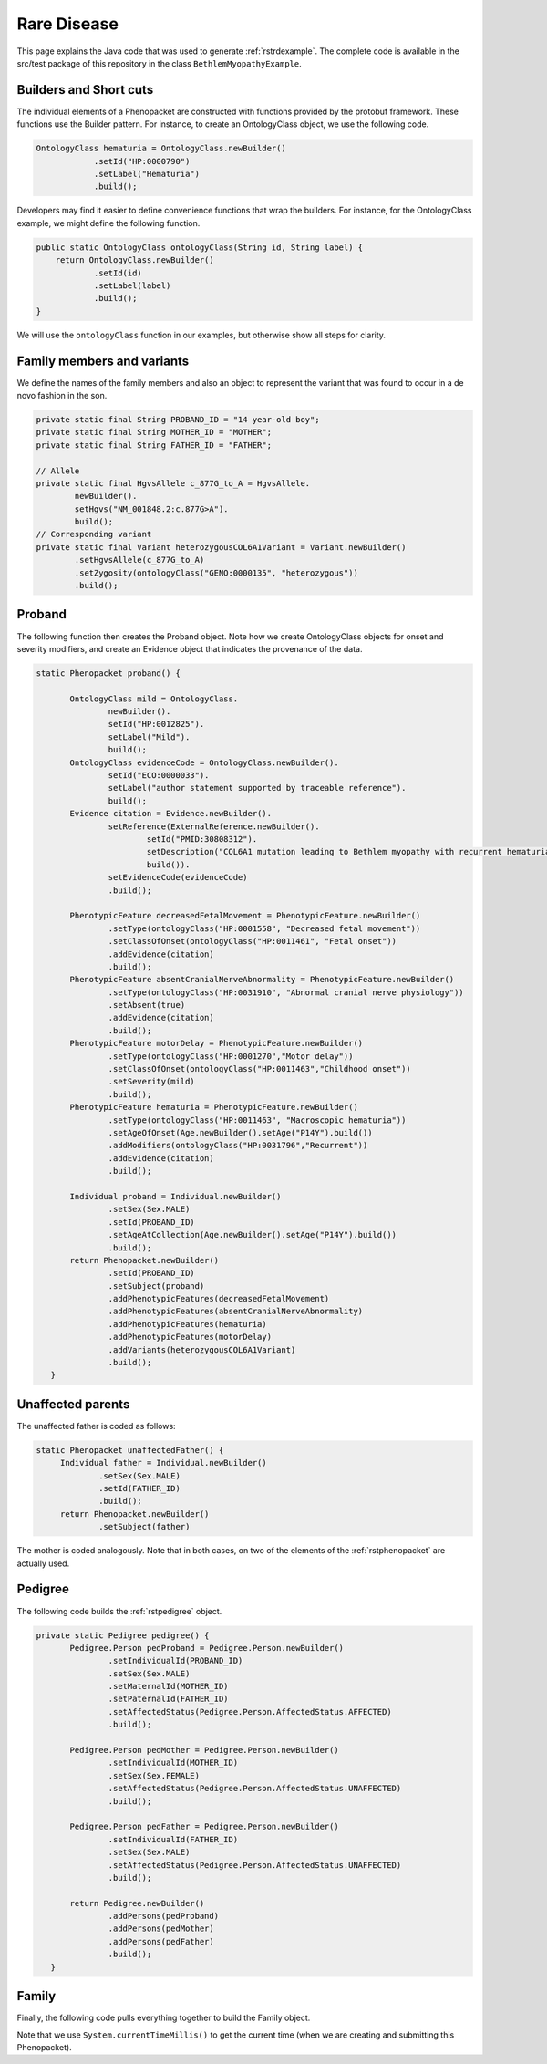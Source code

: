 .. _rstrarediseaseexamplejava:

============
Rare Disease
============

This page explains the Java code that was used to generate :ref:`rstrdexample`. The
complete code is available in the src/test package of this repository in the class
``BethlemMyopathyExample``.


Builders and Short cuts
~~~~~~~~~~~~~~~~~~~~~~~
The individual elements of a Phenopacket are constructed with functions provided by the protobuf framework.
These functions use the Builder pattern. For instance, to create an OntologyClass object, we use the
following code.

.. code-block:: java

    OntologyClass hematuria = OntologyClass.newBuilder()
                .setId("HP:0000790")
                .setLabel("Hematuria")
                .build();

Developers may find it easier to define convenience functions that wrap the builders. For instance, for the OntologyClass
example, we might define the following function.




.. code-block:: java

    public static OntologyClass ontologyClass(String id, String label) {
        return OntologyClass.newBuilder()
                .setId(id)
                .setLabel(label)
                .build();
    }

We will use the ``ontologyClass`` function in our examples, but otherwise show all steps for clarity.

Family members and variants
~~~~~~~~~~~~~~~~~~~~~~~~~~~

We define the names of the family members and also an object to represent the variant that was found to occur
in a de novo fashion in the son.

.. code-block:: java

    private static final String PROBAND_ID = "14 year-old boy";
    private static final String MOTHER_ID = "MOTHER";
    private static final String FATHER_ID = "FATHER";

    // Allele
    private static final HgvsAllele c_877G_to_A = HgvsAllele.
            newBuilder().
            setHgvs("NM_001848.2:c.877G>A").
            build();
    // Corresponding variant
    private static final Variant heterozygousCOL6A1Variant = Variant.newBuilder()
            .setHgvsAllele(c_877G_to_A)
            .setZygosity(ontologyClass("GENO:0000135", "heterozygous"))
            .build();


Proband
~~~~~~~
The following function then creates the Proband object. Note how
we create OntologyClass objects for onset and severity modifiers,
and create an Evidence object that indicates the provenance of the data.

.. code-block:: java

 static Phenopacket proband() {

        OntologyClass mild = OntologyClass.
                newBuilder().
                setId("HP:0012825").
                setLabel("Mild").
                build();
        OntologyClass evidenceCode = OntologyClass.newBuilder().
                setId("ECO:0000033").
                setLabel("author statement supported by traceable reference").
                build();
        Evidence citation = Evidence.newBuilder().
                setReference(ExternalReference.newBuilder().
                        setId("PMID:30808312").
                        setDescription("COL6A1 mutation leading to Bethlem myopathy with recurrent hematuria: a case report.").
                        build()).
                setEvidenceCode(evidenceCode)
                .build();

        PhenotypicFeature decreasedFetalMovement = PhenotypicFeature.newBuilder()
                .setType(ontologyClass("HP:0001558", "Decreased fetal movement"))
                .setClassOfOnset(ontologyClass("HP:0011461", "Fetal onset"))
                .addEvidence(citation)
                .build();
        PhenotypicFeature absentCranialNerveAbnormality = PhenotypicFeature.newBuilder()
                .setType(ontologyClass("HP:0031910", "Abnormal cranial nerve physiology"))
                .setAbsent(true)
                .addEvidence(citation)
                .build();
        PhenotypicFeature motorDelay = PhenotypicFeature.newBuilder()
                .setType(ontologyClass("HP:0001270","Motor delay"))
                .setClassOfOnset(ontologyClass("HP:0011463","Childhood onset"))
                .setSeverity(mild)
                .build();
        PhenotypicFeature hematuria = PhenotypicFeature.newBuilder()
                .setType(ontologyClass("HP:0011463", "Macroscopic hematuria"))
                .setAgeOfOnset(Age.newBuilder().setAge("P14Y").build())
                .addModifiers(ontologyClass("HP:0031796","Recurrent"))
                .addEvidence(citation)
                .build();

        Individual proband = Individual.newBuilder()
                .setSex(Sex.MALE)
                .setId(PROBAND_ID)
                .setAgeAtCollection(Age.newBuilder().setAge("P14Y").build())
                .build();
        return Phenopacket.newBuilder()
                .setId(PROBAND_ID)
                .setSubject(proband)
                .addPhenotypicFeatures(decreasedFetalMovement)
                .addPhenotypicFeatures(absentCranialNerveAbnormality)
                .addPhenotypicFeatures(hematuria)
                .addPhenotypicFeatures(motorDelay)
                .addVariants(heterozygousCOL6A1Variant)
                .build();
    }


Unaffected parents
~~~~~~~~~~~~~~~~~~

The unaffected father is coded as follows:

.. code-block:: java

   static Phenopacket unaffectedFather() {
        Individual father = Individual.newBuilder()
                .setSex(Sex.MALE)
                .setId(FATHER_ID)
                .build();
        return Phenopacket.newBuilder()
                .setSubject(father)

The mother is coded analogously. Note that in both cases, on two of the elements of the :ref:`rstphenopacket`
are actually used.

Pedigree
~~~~~~~~
The following code builds the :ref:`rstpedigree` object.

.. code-block:: java

 private static Pedigree pedigree() {
        Pedigree.Person pedProband = Pedigree.Person.newBuilder()
                .setIndividualId(PROBAND_ID)
                .setSex(Sex.MALE)
                .setMaternalId(MOTHER_ID)
                .setPaternalId(FATHER_ID)
                .setAffectedStatus(Pedigree.Person.AffectedStatus.AFFECTED)
                .build();

        Pedigree.Person pedMother = Pedigree.Person.newBuilder()
                .setIndividualId(MOTHER_ID)
                .setSex(Sex.FEMALE)
                .setAffectedStatus(Pedigree.Person.AffectedStatus.UNAFFECTED)
                .build();

        Pedigree.Person pedFather = Pedigree.Person.newBuilder()
                .setIndividualId(FATHER_ID)
                .setSex(Sex.MALE)
                .setAffectedStatus(Pedigree.Person.AffectedStatus.UNAFFECTED)
                .build();

        return Pedigree.newBuilder()
                .addPersons(pedProband)
                .addPersons(pedMother)
                .addPersons(pedFather)
                .build();
    }


Family
~~~~~~

Finally, the following code pulls everything together to build the Family object.

.. code-block:: java
 static Family rareDiseaseFamily() {

        long millis  = System.currentTimeMillis();
        Timestamp timestamp = Timestamp.newBuilder().setSeconds(millis / 1000)
                .setNanos((int) ((millis % 1000) * 1000000)).build();

        MetaData metaData = MetaData.newBuilder()
                .addResources(Resource.newBuilder()
                        .setId("hp")
                        .setName("human phenotype ontology")
                        .setNamespacePrefix("HP")
                        .setIriPrefix("http://purl.obolibrary.org/obo/HP_")
                        .setUrl("http://purl.obolibrary.org/obo/hp.owl")
                        .setVersion("2018-03-08")
                        .build())
                .addResources(Resource.newBuilder()
                        .setId("geno")
                        .setName("Genotype Ontology")
                        .setNamespacePrefix("GENO")
                        .setIriPrefix("http://purl.obolibrary.org/obo/GENO_")
                        .setUrl("http://purl.obolibrary.org/obo/geno.owl")
                        .setVersion("19-03-2018")
                        .build())
                .addResources(Resource.newBuilder()
                        .setId("pubmed")
                        .setName("PubMed")
                        .setNamespacePrefix("PMID")
                        .setIriPrefix("https://www.ncbi.nlm.nih.gov/pubmed/")
                        .build())
                .setCreatedBy("Peter R.")
                .setCreated(timestamp)
                .addExternalReferences(ExternalReference.newBuilder()
                        .setId("PMID:30808312")
                        .setDescription("Bao M, et al. COL6A1 mutation leading to Bethlem myopathy with recurrent hematuria: " +
                                "a case report. BMC Neurol. 2019;19(1):32.")
                        .build())
                .build();

        return Family.newBuilder()
                .setId("family")
                .setProband(proband())
                .addAllRelatives(ImmutableList.of(unaffectedMother(), unaffectedFather()))
                .setPedigree(pedigree())
                .setMetaData(metaData)
                .build();
    }


Note that we use ``System.currentTimeMillis()`` to get the current time (when we are creating and
submitting this Phenopacket).
